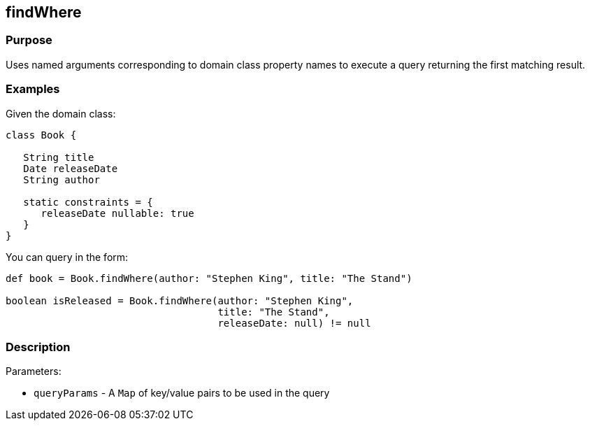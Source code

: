 
== findWhere



=== Purpose


Uses named arguments corresponding to domain class property names to execute a query returning the first matching result.


=== Examples


Given the domain class:

[source,java]
----
class Book {

   String title
   Date releaseDate
   String author

   static constraints = {
      releaseDate nullable: true
   }
}
----

You can query in the form:

[source,java]
----
def book = Book.findWhere(author: "Stephen King", title: "The Stand")

boolean isReleased = Book.findWhere(author: "Stephen King",
                                    title: "The Stand",
                                    releaseDate: null) != null
----


=== Description


Parameters:

* `queryParams` - A `Map` of key/value pairs to be used in the query
